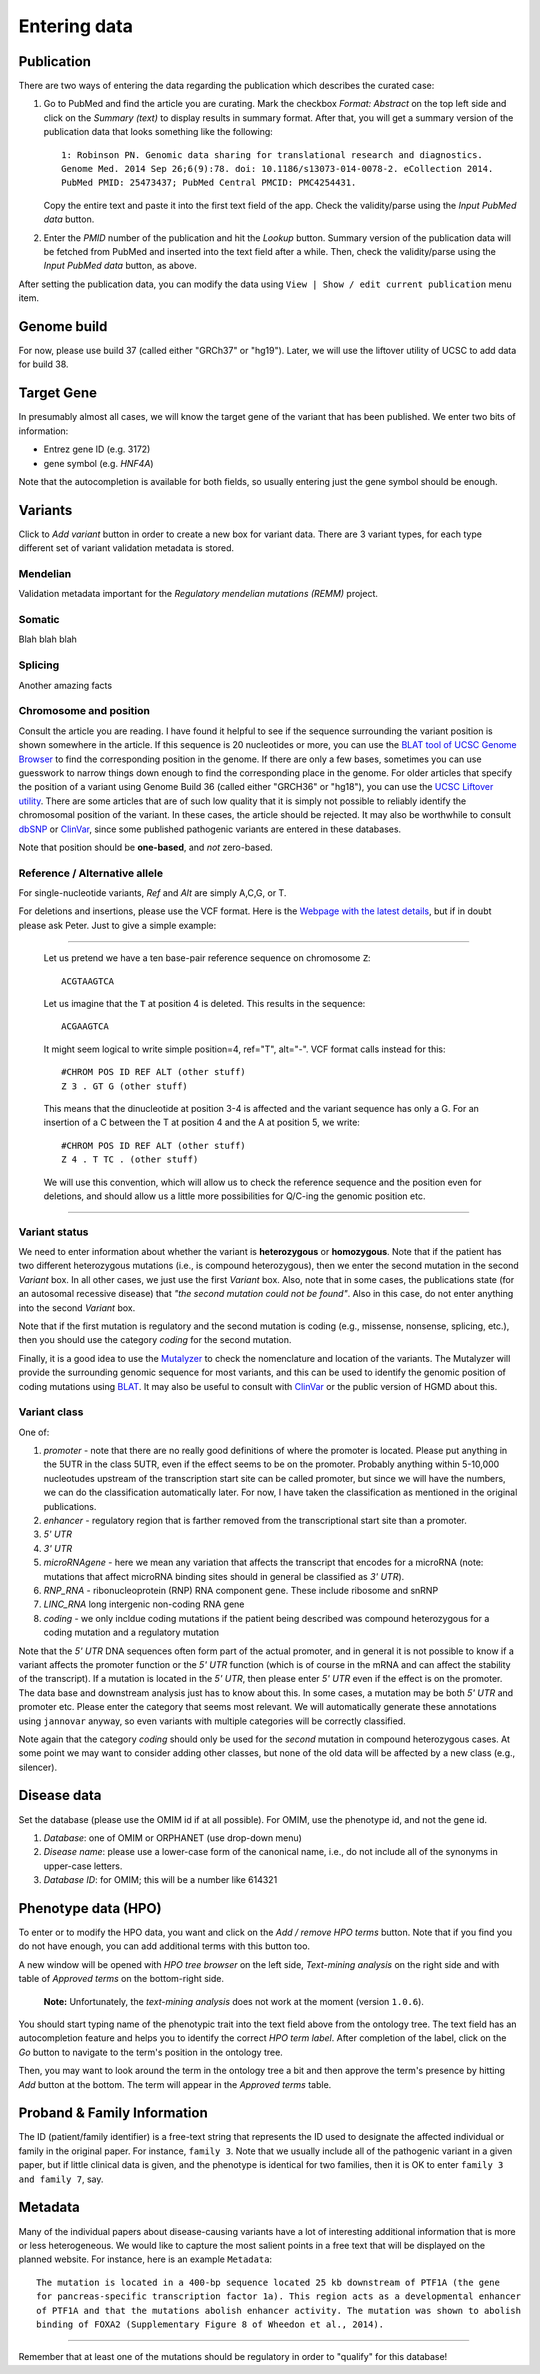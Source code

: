 .. highlight:: html

=============
Entering data
=============

Publication
###########
There are two ways of entering the data regarding the publication which describes the curated case:

1.  Go to PubMed and find the article you are curating. Mark the checkbox *Format: Abstract* on the top left side and click on the *Summary (text)* to display results in summary format. After that, you will get a summary version of the publication data that looks something like the following: ::

     1: Robinson PN. Genomic data sharing for translational research and diagnostics.
     Genome Med. 2014 Sep 26;6(9):78. doi: 10.1186/s13073-014-0078-2. eCollection 2014.
     PubMed PMID: 25473437; PubMed Central PMCID: PMC4254431.


    Copy the entire text and paste it into the first text field of the app. Check the validity/parse using the *Input PubMed data* button.

.. image:: img/hca_set_publication_full.png

2.  Enter the *PMID* number of the publication and hit the *Lookup* button. Summary version of the publication data will be fetched from PubMed and inserted into the text field after a while. Then, check the validity/parse using the *Input PubMed data* button, as above.

.. image:: img/hca_set_publication_pmid.png

After setting the publication data, you can modify the data using ``View | Show / edit current publication`` menu item.


Genome build
############
For now, please use build 37 (called either "GRCh37" or "hg19"). Later, we will use the liftover utility of UCSC to add data for build 38.


Target Gene
###########
In presumably almost all cases, we will know the target gene of the variant that has been published. We enter two bits of information:

- Entrez gene ID (e.g. 3172)
- gene symbol (e.g. *HNF4A*)

Note that the autocompletion is available for both fields, so usually entering just the gene symbol should be enough.


Variants
########
Click to *Add variant* button in order to create a new box for variant data. There are 3 variant types, for each type different set of variant validation metadata is stored.


Mendelian
---------
Validation metadata important for the *Regulatory mendelian mutations (REMM)* project.


Somatic
-------
Blah blah blah


Splicing
--------
Another amazing facts


Chromosome and position
-----------------------
Consult the article you are reading. I have found it helpful to see if the sequence surrounding the variant position is shown somewhere in the article. If this sequence is 20 nucleotides or more, you can use the `BLAT tool of UCSC Genome Browser <https://genome.ucsc.edu/cgi-bin/hgBlat?command=start>`_ to find the corresponding position in the genome. If there are only a few bases, sometimes you can use guesswork to narrow things down enough to find the corresponding place in the genome. For older articles that specify the position of a variant using Genome Build 36 (called either "GRCH36" or "hg18"), you can use the `UCSC Liftover utility <https://genome.ucsc.edu/cgi-bin/hgLiftOver>`_. There are some articles that are of such low quality that it is simply not possible to reliably identify the chromosomal position of the variant. In these cases, the article should be rejected. It may also be worthwhile to consult `dbSNP <https://www.ncbi.nlm.nih.gov/projects/SNP/>`_ or `ClinVar <https://www.ncbi.nlm.nih.gov/clinvar/>`_, since some published pathogenic variants are entered in these databases.

Note that position should be **one-based**, and *not* zero-based.

Reference / Alternative allele
------------------------------
For single-nucleotide variants, *Ref* and *Alt* are simply A,C,G, or T.

For deletions and insertions, please use the VCF format. Here is the `Webpage with the latest details <https://github.com/samtools/hts-specs>`_, but if in doubt please ask Peter. Just to give a simple example:

----------------------------------

  Let us pretend we have a ten base-pair reference sequence on chromosome ``Z``: ::

    ACGTAAGTCA

  Let us imagine that the ``T`` at position 4 is deleted. This results in the sequence: ::

    ACGAAGTCA

  It might seem logical to write simple position=4, ref="T", alt="-". VCF format calls instead for this: ::

    #CHROM POS ID REF ALT (other stuff)
    Z 3 . GT G (other stuff)

  This means that the dinucleotide at position 3-4 is affected and the variant sequence has only a G. For an insertion of a C between the T at position 4 and the A at position 5, we write: ::

    #CHROM POS ID REF ALT (other stuff)
    Z 4 . T TC . (other stuff)

  We will use this convention, which will allow us to check the reference sequence and the position even for deletions, and should allow us a little more possibilities for Q/C-ing the genomic position etc.

----------------------------------

Variant status
--------------

We need to enter information about whether the variant is **heterozygous** or **homozygous**. Note that if the patient has two different heterozygous mutations (i.e., is compound heterozygous), then we enter the second mutation in the second *Variant* box. In all other cases, we just use the first *Variant* box. Also, note that in some cases, the publications state (for an autosomal recessive disease) that *"the second mutation could not be found"*. Also in this case, do not enter anything into the second *Variant* box.

Note that if the first mutation is regulatory and the second mutation is coding (e.g., missense, nonsense, splicing, etc.), then you should use the category *coding* for the second mutation.

Finally, it is a good idea to use the `Mutalyzer <https://mutalyzer.nl/>`_ to check the nomenclature and location of the variants. The Mutalyzer will provide the surrounding genomic sequence for most variants, and this can be used to identify the genomic position of coding mutations using `BLAT <https://genome.ucsc.edu/cgi-bin/hgBlat?command=start>`_. It may also be useful to consult with `ClinVar <https://www.ncbi.nlm.nih.gov/clinvar/>`_ or the public version of HGMD about this.


Variant class
-------------

One of:

1. *promoter* - note that there are no really good definitions of where the promoter is located. Please put anything in the 5UTR in the class 5UTR, even if the effect seems to be on the promoter. Probably anything within 5-10,000 nucleotudes upstream of the transcription start site can be called promoter, but since we will have the numbers, we can do the classification automatically later. For now, I have taken the classification as mentioned in the original publications.
2. *enhancer* - regulatory region that is farther removed from the transcriptional start site than a promoter.
3. *5' UTR*
4. *3' UTR*
5. *microRNAgene* - here we mean any variation that affects the transcript that encodes for a microRNA (note: mutations that affect microRNA binding sites should in general be classified as *3' UTR*).
6. *RNP_RNA* - ribonucleoprotein (RNP) RNA component gene. These include ribosome and snRNP
7. *LINC_RNA* long intergenic non-coding RNA gene
8. *coding* - we only incldue coding mutations if the patient being described was compound heterozygous for a coding mutation and a regulatory mutation

Note that the *5' UTR* DNA sequences often form part of the actual promoter, and in general it is not possible to know if a variant affects the promoter function or the *5' UTR* function (which is of course in the mRNA and can affect the stability of the transcript). If a mutation is located in the *5' UTR*, then please enter *5' UTR* even if the effect is on the promoter. The data base and downstream analysis just has to know about this. In some cases, a mutation may be both *5' UTR* and promoter etc. Please enter the category that seems most relevant. We will automatically generate these annotations using ``jannovar`` anyway, so even variants with multiple categories will be correctly classified.

Note again that the category *coding* should only be used for the *second* mutation in compound heterozygous cases. At some point we may want to consider adding other classes, but none of the old data will be affected by a new class (e.g., silencer).

Disease data
############
Set the database (please use the OMIM id if at all possible). For OMIM, use the phenotype id, and not the gene id.

1. *Database*: one of OMIM or ORPHANET (use drop-down menu)
2. *Disease name*: please use a lower-case form of the canonical name, i.e., do not include all of the synonyms in upper-case letters.
3. *Database ID*: for OMIM; this will be a number like 614321


Phenotype data (HPO)
####################
To enter or to modify the HPO data, you want and click on the *Add / remove HPO terms* button. Note that if you find you do not have enough, you can add additional terms with this button too.

A new window will be opened with *HPO tree browser* on the left side, *Text-mining analysis* on the right side and with table of *Approved terms* on the bottom-right side.

  **Note:** Unfortunately, the *text-mining analysis* does not work at the moment (version ``1.0.6``).

You should start typing name of the phenotypic trait into the text field above from the ontology tree. The text field has an autocompletion feature and helps you to identify the correct *HPO term label*. After completion of the label, click on the *Go* button to navigate to the term's position in the ontology tree.

Then, you may want to look around the term in the ontology tree a bit and then approve the term's presence by hitting *Add* button at the bottom. The term will appear in the *Approved terms* table.


Proband & Family Information
############################
The ID (patient/family identifier) is a free-text string that represents the ID used to designate the affected individual or family in the original paper. For instance, ``family 3``. Note that we usually include all of the pathogenic variant in a given paper, but if little clinical data is given, and the phenotype is identical for two families, then it is OK to enter ``family 3 and family 7``, say.


Metadata
########
Many of the individual papers about disease-causing variants have a lot of interesting additional information that is more or less heterogeneous. We would like to capture the most salient points in a free text that will be displayed on the planned website. For instance, here is an example ``Metadata``: ::

  The mutation is located in a 400-bp sequence located 25 kb downstream of PTF1A (the gene
  for pancreas-specific transcription factor 1a). This region acts as a developmental enhancer
  of PTF1A and that the mutations abolish enhancer activity. The mutation was shown to abolish
  binding of FOXA2 (Supplementary Figure 8 of Wheedon et al., 2014).


-----------------------------

Remember that at least one of the mutations should be regulatory in order to "qualify" for this database!